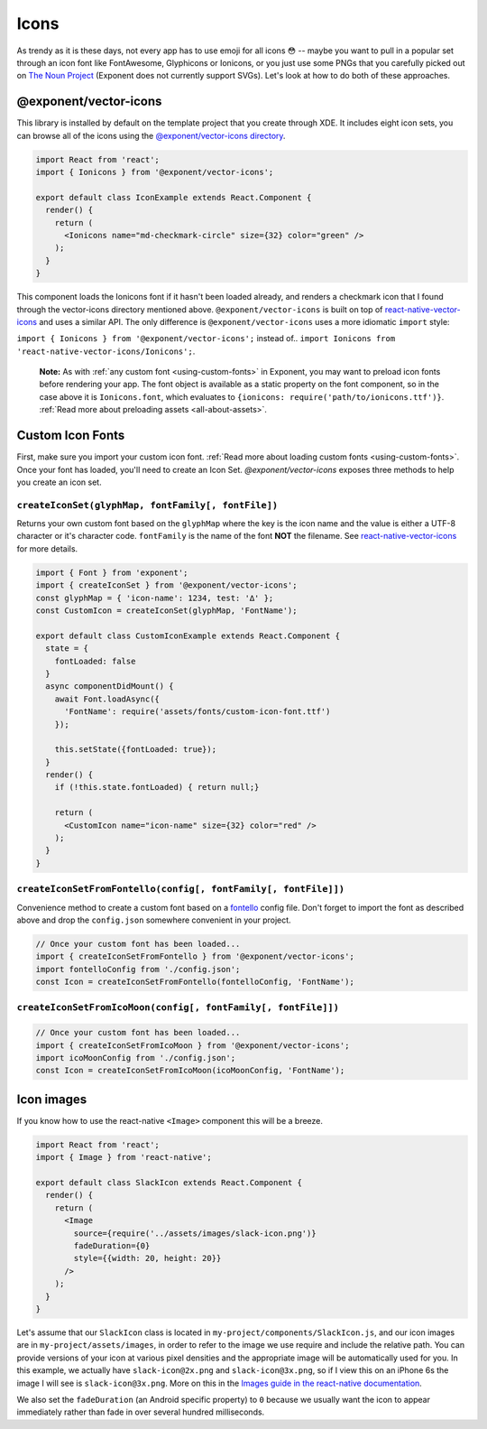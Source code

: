 .. _icons:

*****
Icons
*****

As trendy as it is these days, not every app has to use emoji for all icons 😳
-- maybe you want to pull in a popular set through an icon font like
FontAwesome, Glyphicons or Ionicons, or you just use some PNGs that you
carefully picked out on `The Noun Project <https://thenounproject.com/>`_
(Exponent does not currently support SVGs).  Let's look at how to do both of
these approaches.

@exponent/vector-icons
======================

This library is installed by default on the template project that you create through XDE. It includes eight icon sets,
you can browse all of the icons using the `@exponent/vector-icons directory <https://exponentjs.github.io/vector-icons/>`_.

.. image:: img/vector-icons-directory.png
  :width: 100%
  :target: https://exponentjs.github.io/vector-icons/


.. code-block:: javascript

  import React from 'react';
  import { Ionicons } from '@exponent/vector-icons';

  export default class IconExample extends React.Component {
    render() {
      return (
        <Ionicons name="md-checkmark-circle" size={32} color="green" />
      );
    }
  }

This component loads the Ionicons font if it hasn't been loaded already, and
renders a checkmark icon that I found through the vector-icons directory
mentioned above.  ``@exponent/vector-icons`` is built on top of `react-native-vector-icons
<https://github.com/oblador/react-native-vector-icons>`_ and uses a similar API. The
only difference is ``@exponent/vector-icons`` uses a more idiomatic ``import`` style:

``import { Ionicons } from '@exponent/vector-icons';`` instead of..
``import Ionicons from 'react-native-vector-icons/Ionicons';``.

.. epigraph::
  **Note:** As with :ref:`any custom font <using-custom-fonts>` in Exponent, you may want to preload icon fonts before rendering your app. The font object is available as a static property on the font component, so in the case above it is ``Ionicons.font``, which evaluates to ``{ionicons: require('path/to/ionicons.ttf')}``. :ref:`Read more about preloading assets <all-about-assets>`.
  
Custom Icon Fonts
=================

First, make sure you import your custom icon font. :ref:`Read more about loading custom fonts <using-custom-fonts>`. Once your font has loaded, you'll need to create an Icon Set. `@exponent/vector-icons` exposes three methods to help you create an icon set.

``createIconSet(glyphMap, fontFamily[, fontFile])``
'''''''''''''''''''''''''''''''''''''''''''''''''''
Returns your own custom font based on the ``glyphMap`` where the key is the icon name and the value is either a UTF-8 character or it's character code.  ``fontFamily`` is the name of the font **NOT** the filename. See `react-native-vector-icons <https://github.com/oblador/react-native-vector-icons/blob/master/README.md#custom-fonts>`_ for more details.

.. code-block:: javascript

  
  import { Font } from 'exponent';
  import { createIconSet } from '@exponent/vector-icons';
  const glyphMap = { 'icon-name': 1234, test: '∆' };
  const CustomIcon = createIconSet(glyphMap, 'FontName');

  export default class CustomIconExample extends React.Component {
    state = {
      fontLoaded: false
    }
    async componentDidMount() {
      await Font.loadAsync({
        'FontName': require('assets/fonts/custom-icon-font.ttf')
      });

      this.setState({fontLoaded: true});
    }
    render() {
      if (!this.state.fontLoaded) { return null;}

      return (
        <CustomIcon name="icon-name" size={32} color="red" />
      );
    }
  }

``createIconSetFromFontello(config[, fontFamily[, fontFile]])``
'''''''''''''''''''''''''''''''''''''''''''''''''''''''''''''''
Convenience method to create a custom font based on a `fontello <http://fontello.com>`_ config file. Don't forget to import the font as described above and drop the ``config.json`` somewhere convenient in your project. 

.. code-block:: javascript

  // Once your custom font has been loaded...
  import { createIconSetFromFontello } from '@exponent/vector-icons';
  import fontelloConfig from './config.json';
  const Icon = createIconSetFromFontello(fontelloConfig, 'FontName');

``createIconSetFromIcoMoon(config[, fontFamily[, fontFile]])``
''''''''''''''''''''''''''''''''''''''''''''''''''''''''''''''
.. code-block:: javascript

  // Once your custom font has been loaded...
  import { createIconSetFromIcoMoon } from '@exponent/vector-icons';
  import icoMoonConfig from './config.json';
  const Icon = createIconSetFromIcoMoon(icoMoonConfig, 'FontName');

Icon images
===========

If you know how to use the react-native ``<Image>`` component this will be a breeze.

.. code-block:: javascript

  import React from 'react';
  import { Image } from 'react-native';

  export default class SlackIcon extends React.Component {
    render() {
      return (
        <Image
          source={require('../assets/images/slack-icon.png')}
          fadeDuration={0}
          style={{width: 20, height: 20}}
        />
      );
    }
  }

Let's assume that our ``SlackIcon`` class is located in
``my-project/components/SlackIcon.js``, and our icon images are in
``my-project/assets/images``, in order to refer to the image we use require
and include the relative path. You can provide versions of your icon at
various pixel densities and the appropriate image will be automatically
used for you.  In this example, we actually have ``slack-icon@2x.png`` and
``slack-icon@3x.png``, so if I view this on an iPhone 6s the image I will
see is ``slack-icon@3x.png``. More on this in the `Images guide in the
react-native documentation
<https://facebook.github.io/react-native/docs/images.html#static-image-resources>`_.

We also set the ``fadeDuration`` (an Android specific property) to ``0``
because we usually want the icon to appear immediately rather than fade in
over several hundred milliseconds.
